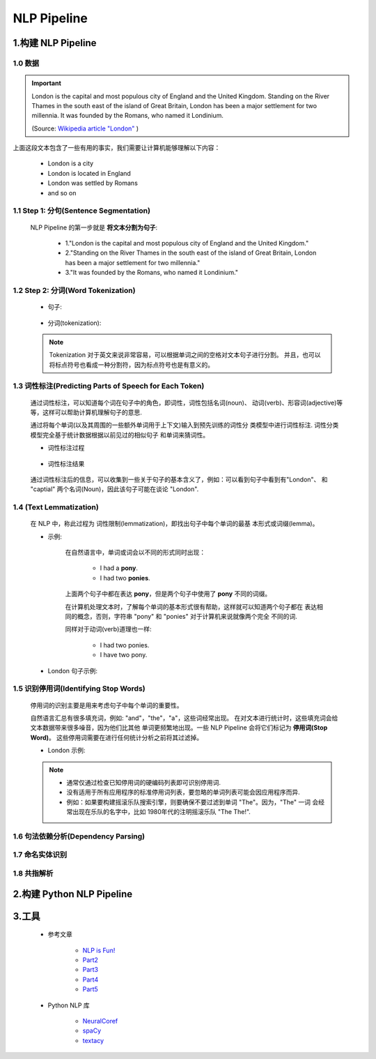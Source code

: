 
NLP Pipeline
============================================

1.构建 NLP Pipeline
--------------------------------------------

    .. image:: ../../../images/London.gif

1.0 数据
~~~~~~~~~~~~~~~~~~~~~~~~~~~~~~~~~~~~~~~~~~~~

.. important:: 

    London is the capital and most populous city of England and the United 
    Kingdom. Standing on the River Thames in the south east of the island of Great 
    Britain, London has been a major settlement for two millennia. It was founded 
    by the Romans, who named it Londinium.
    
    (Source: `Wikipedia article "London" <https://en.wikipedia.org/wiki/London>`_ )

上面这段文本包含了一些有用的事实，我们需要让计算机能够理解以下内容：

    - London is a city
    - London is located in England
    - London was settled by Romans
    - and so on

1.1 Step 1: 分句(Sentence Segmentation)
~~~~~~~~~~~~~~~~~~~~~~~~~~~~~~~~~~~~~~~~~~~~~

    NLP Pipeline 的第一步就是 **将文本分割为句子**:

        - 1."London is the capital and most populous city of England and the United Kingdom."
        - 2."Standing on the River Thames in the south east of the island of Great Britain, London has been a major settlement for two millennia."
        - 3."It was founded by the Romans, who named it Londinium."

1.2 Step 2: 分词(Word Tokenization)
~~~~~~~~~~~~~~~~~~~~~~~~~~~~~~~~~~~~~~~~~~~~~

    - 句子:

        .. image:: ../../../images/London_sentences.png

    - 分词(tokenization):

        .. image:: ../../../images/London_word.png

    .. note:: 

        Tokenization 对于英文来说非常容易，可以根据单词之间的空格对文本句子进行分割。
        并且，也可以将标点符号也看成一种分割符，因为标点符号也是有意义的。

1.3 词性标注(Predicting Parts of Speech for Each Token)
~~~~~~~~~~~~~~~~~~~~~~~~~~~~~~~~~~~~~~~~~~~~~~~~~~~~~~~~~

    通过词性标注，可以知道每个词在句子中的角色，即词性，词性包括名词(noun)、
    动词(verb)、形容词(adjective)等等，这样可以帮助计算机理解句子的意思.

    通过将每个单词(以及其周围的一些额外单词用于上下文)输入到预先训练的词性分
    类模型中进行词性标注. 词性分类模型完全基于统计数据根据以前见过的相似句子
    和单词来猜词性。

    - 词性标注过程

        .. image:: ../../../images/sentence1.png

    - 词性标注结果

        .. image:: ../../../images/sentence2.png
        




    通过词性标注后的信息，可以收集到一些关于句子的基本含义了，例如：可以看到句子中看到有"London"、
    和 "captial" 两个名词(Noun)，因此该句子可能在谈论 "London".


1.4 (Text Lemmatization)
~~~~~~~~~~~~~~~~~~~~~~~~~~~~~~~~~~~~~~~~~~~~~~

    在 NLP 中，称此过程为 词性限制(lemmatization)，即找出句子中每个单词的最基
    本形式或词缀(lemma)。

    - 示例:

        在自然语言中，单词或词会以不同的形式同时出现：

            - I had a **pony**.
            - I had two **ponies**.

        上面两个句子中都在表达 **pony**，但是两个句子中使用了 **pony** 不同的词缀。

        在计算机处理文本时，了解每个单词的基本形式很有帮助，这样就可以知道两个句子都在
        表达相同的概念，否则，字符串 "pony" 和 "ponies" 对于计算机来说就像两个完全
        不同的词.
        
        同样对于动词(verb)道理也一样:

            - I had two ponies.
            - I have two pony.

    - London 句子示例:

        .. image:: ../../../images/sentence3.png

1.5 识别停用词(Identifying Stop Words)
~~~~~~~~~~~~~~~~~~~~~~~~~~~~~~~~~~~~~~~~~~~~~~

    停用词的识别主要是用来考虑句子中每个单词的重要性。
    
    自然语言汇总有很多填充词，例如: "and"，"the"，"a"，这些词经常出现。
    在对文本进行统计时，这些填充词会给文本数据带来很多噪音，因为他们比其他
    单词更频繁地出现。一些 NLP Pipeline 会将它们标记为 **停用词(Stop Word)**。
    这些停用词需要在进行任何统计分析之前将其过滤掉。

    - London 示例:

        .. image:: ../../../images/sentence4.png

    .. note:: 
    
        - 通常仅通过检查已知停用词的硬编码列表即可识别停用词.
        - 没有适用于所有应用程序的标准停用词列表，要忽略的单词列表可能会因应用程序而异.
        -   例如：如果要构建摇滚乐队搜索引擎，则要确保不要过滤到单词 "The"。因为，"The" 一词
            会经常出现在乐队的名字中，比如 1980年代的注明摇滚乐队 "The The!".

1.6 句法依赖分析(Dependency Parsing)
~~~~~~~~~~~~~~~~~~~~~~~~~~~~~~~~~~~~~~~~~~~~~~






1.7 命名实体识别
~~~~~~~~~~~~~~~~~~~~~~~~~~~~~~~~~~~~~~~~~~~~~~

1.8 共指解析
~~~~~~~~~~~~~~~~~~~~~~~~~~~~~~~~~~~~~~~~~~~~~~




2.构建 Python NLP Pipeline
--------------------------------------------

    .. image:: ../../../images/NLP_Pipeline.png

3.工具
----------------------------------------------

    - 参考文章

        - `NLP is Fun! <https://medium.com/@ageitgey/natural-language-processing-is-fun-9a0bff37854e>`_ 
        - `Part2 <https://medium.com/@ageitgey/text-classification-is-your-new-secret-weapon-7ca4fad15788>`_ 
        - `Part3 <https://medium.com/@ageitgey/natural-language-processing-is-fun-part-3-explaining-model-predictions-486d8616813c>`_ 
        - `Part4 <https://medium.com/@ageitgey/deepfaking-the-news-with-nlp-and-transformer-models-5e057ebd697d>`_ 
        - `Part5 <https://medium.com/@ageitgey/build-your-own-google-translate-quality-machine-translation-system-d7dc274bd476>`_ 

    - Python NLP 库

        - `NeuralCoref <https://github.com/huggingface/neuralcoref>`_ 
        - `spaCy <https://spacy.io/>`_ 
        - `textacy <https://textacy.readthedocs.io/en/stable/>`_ 